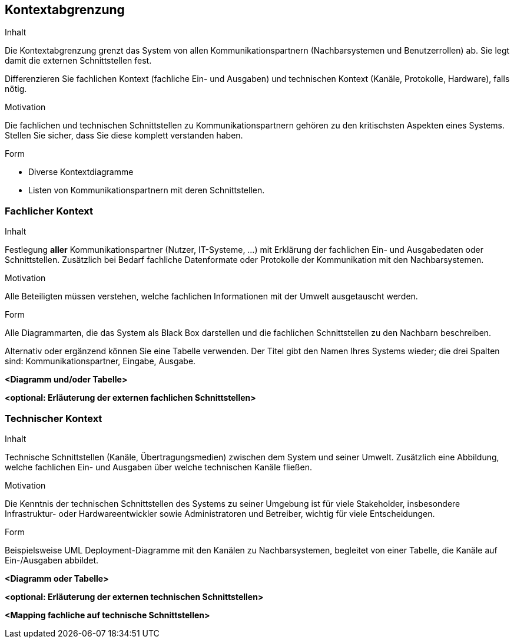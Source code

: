 [[section-system-scope-and-context]]

== Kontextabgrenzung


[role="arc42help"]
****
.Inhalt
Die Kontextabgrenzung grenzt das System von allen Kommunikationspartnern
(Nachbarsystemen und Benutzerrollen) ab. Sie legt damit die
externen Schnittstellen fest.

Differenzieren Sie fachlichen Kontext (fachliche Ein- und Ausgaben) und
technischen Kontext (Kanäle, Protokolle, Hardware), falls nötig.


.Motivation
Die fachlichen und technischen Schnittstellen zu Kommunikationspartnern gehören zu den kritischsten Aspekten eines Systems.
Stellen Sie sicher, dass Sie diese komplett verstanden
haben.

.Form
*  Diverse Kontextdiagramme
*  Listen von Kommunikationspartnern mit deren Schnittstellen.
****


=== Fachlicher Kontext

[role="arc42help"]
****
.Inhalt
Festlegung *aller* Kommunikationspartner (Nutzer, IT-Systeme, ...) mit Erklärung der
fachlichen Ein- und Ausgabedaten oder Schnittstellen. Zusätzlich bei Bedarf fachliche Datenformate
oder Protokolle der Kommunikation mit den Nachbarsystemen.

.Motivation
Alle Beteiligten müssen verstehen, welche fachlichen Informationen mit der Umwelt ausgetauscht werden.


.Form
Alle Diagrammarten, die das System als Black Box
darstellen und die fachlichen Schnittstellen zu den Nachbarn beschreiben.

Alternativ oder ergänzend können Sie eine Tabelle verwenden. Der Titel gibt den Namen Ihres Systems wieder; die drei Spalten sind: Kommunikationspartner, Eingabe, Ausgabe.
****

**<Diagramm und/oder Tabelle>**

**<optional: Erläuterung der externen fachlichen Schnittstellen>**


=== Technischer Kontext

[role="arc42help"]
****
.Inhalt
Technische Schnittstellen (Kanäle, Übertragungsmedien)
zwischen dem System und seiner Umwelt. Zusätzlich eine Abbildung,
welche fachlichen Ein- und Ausgaben über welche technischen Kanäle fließen.


.Motivation
Die Kenntnis der technischen Schnittstellen des Systems zu seiner Umgebung ist für viele Stakeholder, insbesondere Infrastruktur- oder Hardwareentwickler sowie Administratoren und Betreiber, wichtig für viele Entscheidungen.


.Form
Beispielsweise UML Deployment-Diagramme mit den Kanälen zu Nachbarsystemen, begleitet von einer Tabelle, die Kanäle auf Ein-/Ausgaben abbildet.

****

**<Diagramm oder Tabelle>**

**<optional: Erläuterung der externen technischen Schnittstellen>**

**<Mapping fachliche auf technische Schnittstellen>**
